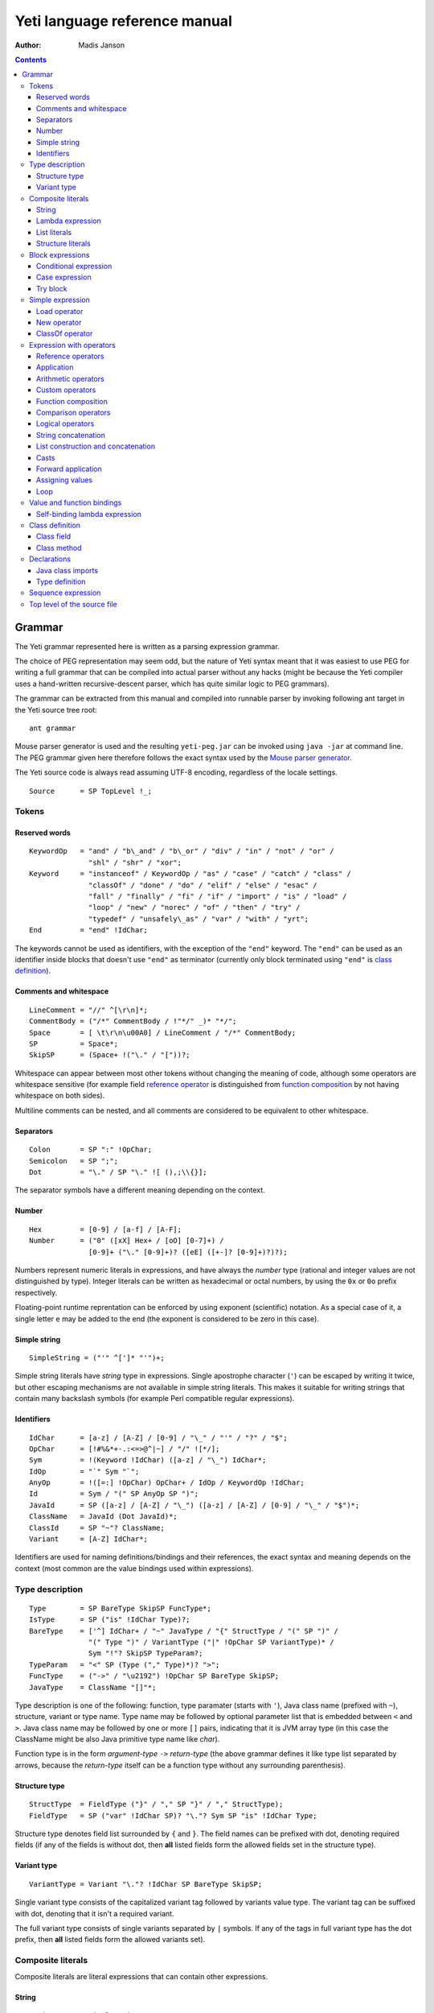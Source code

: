 .. ex: se sw=4 sts=4 expandtab:

================================
Yeti language reference manual
================================

:Author: Madis Janson

.. contents:: Contents
.. _yeti.jar: http://dot.planet.ee/yeti/yeti.jar
.. _home page: http://mth.github.io/yeti/
.. _Mouse parser generator: http://mousepeg.sourceforge.net/Manual.pdf

Grammar
~~~~~~~~~~
The Yeti grammar represented here is written as a parsing expression
grammar.

The choice of PEG representation may seem odd, but the nature of Yeti syntax
meant that it was easiest to use PEG for writing a full grammar that can
be compiled into actual parser without any hacks (might be because the Yeti
compiler uses a hand-written recursive-descent parser, which has quite similar
logic to PEG grammars).

The grammar can be extracted from this manual and compiled into runnable
parser by invoking following ant target in the Yeti source tree root::

    ant grammar

Mouse parser generator is used and the resulting ``yeti-peg.jar`` can be
invoked using ``java -jar`` at command line. The PEG grammar given here
therefore follows the exact syntax used by the `Mouse parser generator`_.

The Yeti source code is always read assuming UTF-8 encoding, regardless
of the locale settings.

.. peg

::

    Source      = SP TopLevel !_;


Tokens
+++++++++

Reserved words
-----------------
.. peg

::

    KeywordOp   = "and" / "b\_and" / "b\_or" / "div" / "in" / "not" / "or" /
                  "shl" / "shr" / "xor";
    Keyword     = "instanceof" / KeywordOp / "as" / "case" / "catch" / "class" /
                  "classOf" / "done" / "do" / "elif" / "else" / "esac" /
                  "fall" / "finally" / "fi" / "if" / "import" / "is" / "load" /
                  "loop" / "new" / "norec" / "of" / "then" / "try" /
                  "typedef" / "unsafely\_as" / "var" / "with" / "yrt";
    End         = "end" !IdChar;

The keywords cannot be used as identifiers, with the exception of the ``"end"``
keyword. The ``"end"`` can be used as an identifier inside blocks that doesn't
use ``"end"`` as terminator (currently only block terminated using ``"end"``
is `class definition`_).

Comments and whitespace
--------------------------
.. peg

::

    LineComment = "//" ^[\r\n]*;
    CommentBody = ("/*" CommentBody / !"*/" _)* "*/";
    Space       = [ \t\r\n\u00A0] / LineComment / "/*" CommentBody;
    SP          = Space*;
    SkipSP      = (Space+ !("\." / "["))?;

Whitespace can appear between most other tokens without changing the
meaning of code, although some operators are whitespace sensitive
(for example field `reference operator`_ is distinguished from
`function composition`_ by not having whitespace on both sides).

Multiline comments can be nested, and all comments are considered
to be equivalent to other whitespace.

Separators
-------------
.. peg

::

    Colon       = SP ":" !OpChar;
    Semicolon   = SP ";";
    Dot         = "\." / SP "\." ![ (),;\\{}];

The separator symbols have a different meaning depending on the context.

Number
---------
.. peg

::

    Hex         = [0-9] / [a-f] / [A-F];
    Number      = ("0" ([xX] Hex+ / [oO] [0-7]+) /
                  [0-9]+ ("\." [0-9]+)? ([eE] ([+-]? [0-9]+)?)?);

Numbers represent numeric literals in expressions, and have always
the *number* type (rational and integer values are not distinguished
by type). Integer literals can be written as hexadecimal or octal
numbers, by using the ``0x`` or ``0o`` prefix respectively.

Floating-point runtime reprentation can be enforced by using exponent
(scientific) notation. As a special case of it, a single letter ``e``
may be added to the end (the exponent is considered to be zero in this
case).

Simple string
-----------------
.. peg

::

    SimpleString = ("'" ^[']* "'")+;

Simple string literals have *string* type in expressions.
Single apostrophe character (``'``) can be escaped by writing it twice,
but other escaping mechanisms are not available in simple string literals.
This makes it suitable for writing strings that contain many backslash
symbols (for example Perl compatible regular expressions).

Identifiers
--------------
.. peg

::

    IdChar      = [a-z] / [A-Z] / [0-9] / "\_" / "'" / "?" / "$";
    OpChar      = [!#%&*+-.:<=>@^|~] / "/" ![*/];
    Sym         = !(Keyword !IdChar) ([a-z] / "\_") IdChar*;
    IdOp        = "`" Sym "`";
    AnyOp       = !([=:] !OpChar) OpChar+ / IdOp / KeywordOp !IdChar;
    Id          = Sym / "(" SP AnyOp SP ")";
    JavaId      = SP ([a-z] / [A-Z] / "\_") ([a-z] / [A-Z] / [0-9] / "\_" / "$")*;
    ClassName   = JavaId (Dot JavaId)*;
    ClassId     = SP "~"? ClassName;
    Variant     = [A-Z] IdChar*;

Identifiers are used for naming definitions/bindings and their references,
the exact syntax and meaning depends on the context (most common are the
value bindings used within expressions).

Type description
+++++++++++++++++++
.. peg

::

    Type        = SP BareType SkipSP FuncType*;
    IsType      = SP ("is" !IdChar Type)?;
    BareType    = ['^] IdChar+ / "~" JavaType / "{" StructType / "(" SP ")" /
                  "(" Type ")" / VariantType ("|" !OpChar SP VariantType)* /
                  Sym "!"? SkipSP TypeParam?;
    TypeParam   = "<" SP (Type ("," Type)*)? ">";
    FuncType    = ("->" / "\u2192") !OpChar SP BareType SkipSP;
    JavaType    = ClassName "[]"*;

Type description is one of the following: function, type paramater (starts
with ``'``), Java class name (prefixed with ``~``), structure, variant or
type name. Type name may be followed by optional parameter list that is
embedded between ``<`` and ``>``. Java class name may be followed by one
or more ``[]`` pairs, indicating that it is JVM array type (in this case
the ClassName might be also Java primitive type name like *char*).

Function type is in the form *argument-type* ``->`` *return-type* (the
above grammar defines it like type list separated by arrows, because the
*return-type* itself can be a function type without any surrounding
parenthesis).

Structure type
----------------
.. peg

::

    StructType  = FieldType ("}" / "," SP "}" / "," StructType);
    FieldType   = SP ("var" !IdChar SP)? "\."? Sym SP "is" !IdChar Type;

Structure type denotes field list surrounded by ``{`` and ``}``.
The field names can be prefixed with dot, denoting required fields
(if any of the fields is without dot, then **all** listed fields
form the allowed fields set in the structure type).

Variant type
--------------
.. peg

::

    VariantType = Variant "\."? !IdChar SP BareType SkipSP;

Single variant type consists of the capitalized variant tag followed
by variants value type. The variant tag can be suffixed with dot,
denoting that it isn't a required variant.

The full variant type consists of single variants separated by ``|``
symbols. If any of the tags in full variant type has the dot prefix,
then **all** listed fields form the allowed variants set).

Composite literals
+++++++++++++++++++++

Composite literals are literal expressions that can contain other
expressions.

String
---------
.. peg

::

    String      = SimpleString /
                  "\"\"\"" ("\\" StringEscape / !"\"\"\"" _)* "\"\"\"" /
                  "\"" ("\\" StringEscape / ^["])* "\"";
    StringEscape = ["\\abfnrte0] / "u" Hex Hex Hex Hex /
                   "(" SP InParenthesis SP ")" / [ \t\r\n] SP "\"";

Strings can contain following escape sequences:

+-------------------+--------------------------------------------------------+
| Escape sequence   | Meaning in the string                                  |
+===================+========================================================+
| \\"               | Quotation mark ``"`` (ASCII code 34)                   |
+-------------------+--------------------------------------------------------+
| \\\ \\            | Backslash ``\`` (ASCII code 92)                        |
+-------------------+--------------------------------------------------------+
| \\(*expression*)  | Embedded expression. The value of the expression       |
|                   | is converted into string in the same way as standard   |
|                   | libraries string function would do.                    |
+-------------------+--------------------------------------------------------+
| \\\ *whitespace*" | This escape is simply omitted. The whitespace can      |
|                   | contain line breaks and comments, so this is useful    |
|                   | for breaking long strings into multiple lines.         |
+-------------------+--------------------------------------------------------+
| \\0               | NUL (ASCII code 0, null character)                     |
+-------------------+--------------------------------------------------------+
| \\a               | BEL (ASCII code 7, bell)                               |
+-------------------+--------------------------------------------------------+
| \\b               | BS  (ASCII code 8, backspace)                          |
+-------------------+--------------------------------------------------------+
| \\t               | HT  (ASCII code 9, horizontal tab)                     |
+-------------------+--------------------------------------------------------+
| \\n               | LF  (ASCII code 10, new line)                          |
+-------------------+--------------------------------------------------------+
| \\f               | FF  (ASCII code 12, form feed)                         |
+-------------------+--------------------------------------------------------+
| \\r               | CR  (ASCII code 13, carriage return)                   |
+-------------------+--------------------------------------------------------+
| \\e               | ESC (ASCII code 27, escape)                            |
+-------------------+--------------------------------------------------------+
| \\u\ *####*       | Unicode UTF-16 code point with the given hexadecimal   |
|                   | code *####*.                                           |
+-------------------+--------------------------------------------------------+

Strings are considered a composite literal, because the embedded expression
escape allows embedding arbitrary expressions in the string. The value of
the whole string literal is the result of concatenation of literal and
embedded expression value parts as strings.

Strings can be triple-quoted (in the start and end), the meaning is exactly
same as with strings between single ``"`` symbols. Triple quoted strings
can be useful for larger string literals that contain ``"`` symbols by
themselves.

Lambda expression
--------------------
.. peg

::

    Lambda      = "do" !IdChar BindArg* Colon AnyExpression "done" !IdChar;
    BindField   = SP Id IsType ("=" !OpChar SP Id)? SP;
    StructArg   = "{" BindField ("," BindField)* "}";
    BindArg     = SP (Id / "()" / StructArg);

List literals
----------------
.. peg

::

    List        = "[:]" / "[" SP (Items ("," SP)?)? "]";
    Items       = HashItem ("," HashItem)* / ListItem ("," ListItem)*;
    ListItem    = Expression SP ("\.\." !OpChar Expression)? SP;
    HashItem    = Expression Colon Expression SP;

Structure literals
---------------------
.. peg

::

    Struct      = "{" Field ("," Field)* ","? SP "}";
    Field       = SP Modifier? FieldId
                  (&(SP [,}]) / BindArg* IsType "=" !OpChar AnyExpression) SP;
    FieldId     = Id / "``" ^[`]+ "``";
    Modifier    = ("var" / "norec") Space+;


Block expressions
+++++++++++++++++++++

Conditional expression
-------------------------
.. peg

::

    If          = "if" !IdChar IfCond ("elif" !IdChar IfCond)* EndIf;
    EndIf       = ("else" !IdChar AnyExpression)? "fi" !IdChar /
                  "else:" !OpChar Expression;
    IfCond      = AnyExpression "then" !IdChar AnyExpression;

Case expression
------------------
.. peg

::

    CaseOf      = "case" !IdChar AnyExpression "of" !IdChar
                  Case (Semicolon CaseStmt?)* SP Esac;
    Case        = SP Pattern Colon Statement;
    CaseStmt    = Case / Statement / SP "\.\.\." Semicolon* SP &Esac;
    Esac        = "esac" !IdChar;
    Pattern     = Match SP ("::" !OpChar SP Match SP)*;
    Match       = Number / String / JavaId SP "#" SP JavaId /
                  Variant SP Match / Id /
                  "[" SP (Pattern ("," SP Pattern)* ("," SP)?)? "]" /
                  "{" FieldPattern ("," FieldPattern)* ("," SP)? "}" /
                  "(" SP Pattern? ")";
    FieldPattern = SP Id IsType ("=" !OpChar SP Pattern)? SP;

Try block
------------
.. peg

::

    Try         = "try" !IdChar AnyExpression Catches "yrt" !IdChar;
    Catch       = "catch" !IdChar ClassId (Space Id)? Colon AnyExpression;
    Catches     = Finally / Catch+ Finally?;
    Finally     = "finally" !IdChar AnyExpression;


Simple expression
++++++++++++++++++++
.. peg

::

    Primitive   = Number / String / "(" SP InParenthesis SP ")" / List /
                  Struct / Lambda / If / CaseOf / Try / New / Load / ClassOf /
                  Variant / Id;
    CPrimitive  = !End Primitive;
    InParenthesis = FieldRef+ / SP AsIsType / SP AnyOp Expression /
                    Expression SP AnyOp / AnyExpression;

Load operator
----------------
.. peg

::

    Load        = "load" !IdChar ClassName;

New operator
---------------
.. peg

::

    New         = "new" !IdChar ClassName SP NewParam;
    NewParam    = ArgList / "[" AnyExpression "]" "[]"*;
    ArgList     = "(" SP (Expression SP ("," Expression SP)*)? ")";

ClassOf operator
-------------------
.. peg

::

    ClassOf     = "classOf" !IdChar ClassId SP "[]"*;


Expression with operators
++++++++++++++++++++++++++++

Reference operators
----------------------
.. _reference operator:

.. peg

::

    Reference   = SP ("\\" SP / "-" SP !OpChar)* Primitive RefOp*;
    CReference  = SP ("\\" SP / "-" SP !OpChar)* CPrimitive CRefOp*;
    RefOp       = FieldRef / MapRef / (SP (ObjectRef / "->" SP Primitive));
    CRefOp      = FieldRef / MapRef / (SP (ObjectRef / "->" SP CPrimitive));
    FieldRef    = Dot SP FieldId;
    MapRef      = "[" Sequence SP "]";
    ObjectRef   = "#" JavaId SP ArgList?;

Application
--------------
.. peg

::

    Apply       = Reference (SP AsIsType* Reference)*;
    CApply      = CReference (SP AsIsType* CReference)*;

Arithmetic operators
-----------------------
.. peg

::

    Sum         = Multiple SkipSP (SumOp Multiple)*;
    CSum        = CMultiple SkipSP (SumOp CMultiple)*;
    SumOp       = AsIsType* ("+" / "-") !OpChar / ("b\_or" / "xor") !IdChar;
    Multiple    = Apply SkipSP (AsIsType* FactorOp Apply SkipSP)*;
    CMultiple   = CApply SkipSP (AsIsType* FactorOp CApply SkipSP)*;
    FactorOp    = ("*" / "/" / "%") !OpChar /
                  ("div" / "shr" / "shl" / "b\_and" / "with") !IdChar;

Custom operators
-------------------
.. peg

::

    CustomOps   = Sum SkipSP (AsIsType* CustomOp Sum)*;
    CCustomOps  = CSum SkipSP (AsIsType* CustomOp CSum)*;
    CustomOp    = !(CompareOp / [*/%+-<=>^:\\\.] !OpChar) OpChar+ / IdOp;

Function composition
-----------------------
.. peg

::

    Compose     = CustomOps (AsIsType* ComposeOp CustomOps)*;
    CCompose    = CCustomOps (AsIsType* ComposeOp CCustomOps)*;
    ComposeOp   = "\." Space+ / Space+ "\." SP;

Comparison operators
-----------------------
.. peg

::

    Compare     = SP Not* Compose SP (AsIsType* CompareOp Compose)*
                  SP InstanceOf*;
    CCompare    = SP Not* CCompose SP (AsIsType* CompareOp CCompose)*
                  SP InstanceOf*;
    InstanceOf  = "instanceof" !IdChar ClassId SP;
    Not         = "not" !IdChar SP;
    CompareOp   = ("<" / ">" / "<=" / ">=" / "==" / "!=" / "=~" / "!=") !OpChar /
                  "in" !IdChar;

Logical operators
--------------------
.. peg

::

    Logical     = Compare SP (AsIsType* ("and" / "or") !IdChar Compare)*;
    CLogical    = CCompare SP (AsIsType* ("and" / "or") !IdChar CCompare)*;

String concatenation
-----------------------
.. peg

::

    StrConcat   = Logical SP (AsIsType* "^" !OpChar Logical)*;
    CStrConcat  = CLogical SP (AsIsType* "^" !OpChar CLogical)*;

List construction and concatenation
--------------------------------------
.. peg

::

    Cons        = StrConcat SP (AsIsType* ConsOp !OpChar StrConcat)*;
    CCons       = CStrConcat SP (AsIsType* ConsOp !OpChar CStrConcat)*;
    ConsOp      = "::" / ":." / "++";

Casts
--------
.. peg

::

    AsIsType    = ("is" / "as" / "unsafely\_as") !IdChar Type;

Forward application
----------------------
.. peg

::

    ApplyPipe   = Cons SP ("|>" !OpChar Cons)* AsIsType*;
    CApplyPipe  = CCons SP ("|>" !OpChar CCons)* AsIsType*;

Assigning values
-------------------
.. peg

::

    Assign      = ApplyPipe SP (":=" !OpChar ApplyPipe)?;
    CAssign     = CApplyPipe SP (":=" !OpChar CApplyPipe)?;

Loop
-------
.. peg

::

    Expression  = Assign SP ("loop" (!IdChar Assign)?)?;
    CExpression = CAssign SP ("loop" (!IdChar CAssign)?)?;


Value and function bindings
++++++++++++++++++++++++++++++
.. peg

::

    Binding     = (StructArg / Modifier? !Any Id BindArg* IsType)
                  SP "=" !OpChar Expression Semicolon+ SP;
    CBinding    = (StructArg / Modifier? !(Any / End) Id (!End BindArg)* IsType)
                  SP "=" !OpChar CExpression Semicolon+ SP;
    Any         = "\_" !IdChar;

Self-binding lambda expression
---------------------------------
.. peg

::

    SelfBind    = (Modifier? Id BindArg+ / Any) IsType "=" !OpChar;
    CSelfBind   = (Modifier? !End Id (!End BindArg)+ / Any) IsType "=" !OpChar;


Class definition
+++++++++++++++++++
.. peg

::

    Class       = "class" !IdChar JavaId SP MethodArgs? Extends?
                  (End / Member ("," Member)* ","? SP End);
    Extends     = "extends" !IdChar ClassName SP ArgList? SP ("," ClassName SP)*;
    Member      = SP (Method / ClassField) SP;

Class field
--------------
.. peg

::

    ClassField  = ("var" Space+)? !End Id SP (!End BindArg SP)*
                  "=" !OpChar CExpression;

Class method
---------------
.. peg

::

    Method      = (("abstract" / "static") Space)? MethodType JavaId
                  MethodArgs Semicolon* MethodBody?;
    MethodArgs  = "(" SP (")" / MethodArg ("," MethodArg)* ")") SP;
    MethodType  = SP ClassName SP "[]"* SP;
    MethodArg   = MethodType Id SP;
    MethodBody  = CStatement (Semicolon CStatement?)*;


Declarations
+++++++++++++++
.. peg

::

    Declaration  = ClassDecl / Binding;
    CDeclaration = ClassDecl / CBinding;
    MDeclaration = TypeOrImport / Binding;
    ClassDecl    = Class Semicolon+ SP / TypeOrImport; 
    TypeOrImport = Import Semicolon+ SP / Typedef Semicolon* SP;

Java class imports
--------------------
.. peg

::

    Import      = "import" !IdChar Space+ ClassName
                  (Colon JavaId SP ("," JavaId SP)*)?;

Type definition
------------------
.. peg

::

    Typedef     = "typedef" !IdChar SP TypedefOf Semicolon*;
    TypedefOf   = "unshare" !IdChar SP Id /
                  (("opaque" / "shared") !IdChar SP)?
                  Id SP TypedefParam? "=" !OpChar Type;
    TypedefParam = "<" !OpChar SP Id SP ("," SP Id SP)* ">" !OpChar SP;


Sequence expression
+++++++++++++++++++++++
.. peg

::

    AnyExpression = Semicolon* Sequence? SP;
    Sequence   = Statement (Semicolon Statement?)*; 
    Statement  = SP ClassDecl* (CSelfBind / Declaration* CSelfBind?) Expression;
    CStatement = SP ClassDecl* (SelfBind / CDeclaration* SelfBind?) CExpression;
    MStatement = SP TypeOrImport* (SelfBind Expression /
                                  MDeclaration* (Class / SelfBind? Expression));


Top level of the source file
+++++++++++++++++++++++++++++++
.. peg

::

    TopLevel    = Module / Program? AnyExpression;
    Program     = "program" !IdChar Space+ ClassName Semicolon;
    Module      = "module" !IdChar Space+ ClassName
                  (Colon SP "deprecated")? Semicolon+ ModuleMain? SP;
    ModuleMain  = MStatement (Semicolon MStatement?)*;

